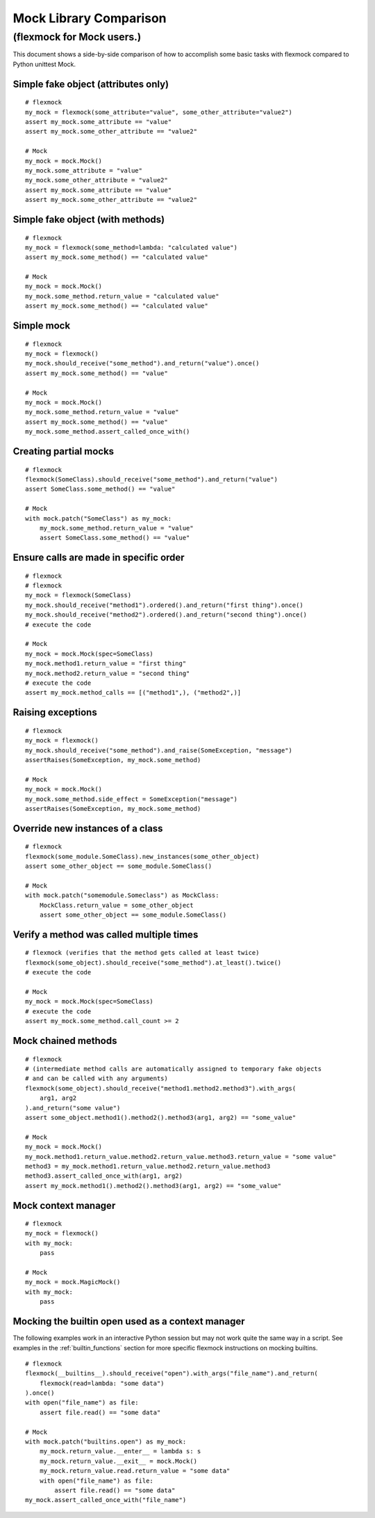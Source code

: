 Mock Library Comparison
=======================

(flexmock for Mock users.)
---------------------------------------------------------------

This document shows a side-by-side comparison of how to accomplish some
basic tasks with flexmock compared to Python unittest Mock.

Simple fake object (attributes only)
~~~~~~~~~~~~~~~~~~~~~~~~~~~~~~~~~~~~

::

    # flexmock
    my_mock = flexmock(some_attribute="value", some_other_attribute="value2")
    assert my_mock.some_attribute == "value"
    assert my_mock.some_other_attribute == "value2"

    # Mock
    my_mock = mock.Mock()
    my_mock.some_attribute = "value"
    my_mock.some_other_attribute = "value2"
    assert my_mock.some_attribute == "value"
    assert my_mock.some_other_attribute == "value2"


Simple fake object (with methods)
~~~~~~~~~~~~~~~~~~~~~~~~~~~~~~~~~

::

    # flexmock
    my_mock = flexmock(some_method=lambda: "calculated value")
    assert my_mock.some_method() == "calculated value"

    # Mock
    my_mock = mock.Mock()
    my_mock.some_method.return_value = "calculated value"
    assert my_mock.some_method() == "calculated value"


Simple mock
~~~~~~~~~~~

::

    # flexmock
    my_mock = flexmock()
    my_mock.should_receive("some_method").and_return("value").once()
    assert my_mock.some_method() == "value"

    # Mock
    my_mock = mock.Mock()
    my_mock.some_method.return_value = "value"
    assert my_mock.some_method() == "value"
    my_mock.some_method.assert_called_once_with()


Creating partial mocks
~~~~~~~~~~~~~~~~~~~~~~

::

    # flexmock
    flexmock(SomeClass).should_receive("some_method").and_return("value")
    assert SomeClass.some_method() == "value"

    # Mock
    with mock.patch("SomeClass") as my_mock:
        my_mock.some_method.return_value = "value"
        assert SomeClass.some_method() == "value"


Ensure calls are made in specific order
~~~~~~~~~~~~~~~~~~~~~~~~~~~~~~~~~~~~~~~

::

    # flexmock
    # flexmock
    my_mock = flexmock(SomeClass)
    my_mock.should_receive("method1").ordered().and_return("first thing").once()
    my_mock.should_receive("method2").ordered().and_return("second thing").once()
    # execute the code

    # Mock
    my_mock = mock.Mock(spec=SomeClass)
    my_mock.method1.return_value = "first thing"
    my_mock.method2.return_value = "second thing"
    # execute the code
    assert my_mock.method_calls == [("method1",), ("method2",)]


Raising exceptions
~~~~~~~~~~~~~~~~~~

::

    # flexmock
    my_mock = flexmock()
    my_mock.should_receive("some_method").and_raise(SomeException, "message")
    assertRaises(SomeException, my_mock.some_method)

    # Mock
    my_mock = mock.Mock()
    my_mock.some_method.side_effect = SomeException("message")
    assertRaises(SomeException, my_mock.some_method)


Override new instances of a class
~~~~~~~~~~~~~~~~~~~~~~~~~~~~~~~~~

::

    # flexmock
    flexmock(some_module.SomeClass).new_instances(some_other_object)
    assert some_other_object == some_module.SomeClass()

    # Mock
    with mock.patch("somemodule.Someclass") as MockClass:
        MockClass.return_value = some_other_object
        assert some_other_object == some_module.SomeClass()


Verify a method was called multiple times
~~~~~~~~~~~~~~~~~~~~~~~~~~~~~~~~~~~~~~~~~

::

    # flexmock (verifies that the method gets called at least twice)
    flexmock(some_object).should_receive("some_method").at_least().twice()
    # execute the code

    # Mock
    my_mock = mock.Mock(spec=SomeClass)
    # execute the code
    assert my_mock.some_method.call_count >= 2


Mock chained methods
~~~~~~~~~~~~~~~~~~~~

::

    # flexmock
    # (intermediate method calls are automatically assigned to temporary fake objects
    # and can be called with any arguments)
    flexmock(some_object).should_receive("method1.method2.method3").with_args(
        arg1, arg2
    ).and_return("some value")
    assert some_object.method1().method2().method3(arg1, arg2) == "some_value"

    # Mock
    my_mock = mock.Mock()
    my_mock.method1.return_value.method2.return_value.method3.return_value = "some value"
    method3 = my_mock.method1.return_value.method2.return_value.method3
    method3.assert_called_once_with(arg1, arg2)
    assert my_mock.method1().method2().method3(arg1, arg2) == "some_value"

Mock context manager
~~~~~~~~~~~~~~~~~~~~

::

    # flexmock
    my_mock = flexmock()
    with my_mock:
        pass

    # Mock
    my_mock = mock.MagicMock()
    with my_mock:
        pass


Mocking the builtin open used as a context manager
~~~~~~~~~~~~~~~~~~~~~~~~~~~~~~~~~~~~~~~~~~~~~~~~~~

The following examples work in an interactive Python session but may not work
quite the same way in a script. See examples in the :ref:`builtin_functions`
section for more specific flexmock instructions on mocking builtins.

::

    # flexmock
    flexmock(__builtins__).should_receive("open").with_args("file_name").and_return(
        flexmock(read=lambda: "some data")
    ).once()
    with open("file_name") as file:
        assert file.read() == "some data"

    # Mock
    with mock.patch("builtins.open") as my_mock:
        my_mock.return_value.__enter__ = lambda s: s
        my_mock.return_value.__exit__ = mock.Mock()
        my_mock.return_value.read.return_value = "some data"
        with open("file_name") as file:
            assert file.read() == "some data"
    my_mock.assert_called_once_with("file_name")
